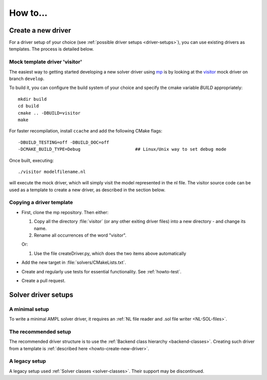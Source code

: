 How to...
=========

.. _howto-create-new-driver:

Create a new driver
-------------------

For a driver setup of your choice (see :ref:`possible driver setups <driver-setups>`),
you can use existing drivers as templates. The process is detailed below.

Mock template driver 'visitor'
~~~~~~~~~~~~~~~~~~~~~~~~~~~~~~

The easiest way to getting started developing a new solver driver using
`mp <https://github.com/ampl/mp>`_ is by
looking at the `visitor <https://github.com/ampl/mp/tree/develop/solvers/visitor>`_ mock
driver on branch ``develop``.

To build it, you can configure the build system of your choice and specify
the cmake variable `BUILD` appropriately::

  mkdir build
  cd build
  cmake .. -DBUILD=visitor
  make

For faster recompilation, install ``ccache`` and
add the following CMake flags::

  -DBUILD_TESTING=off -DBUILD_DOC=off
  -DCMAKE_BUILD_TYPE=Debug                     ## Linux/Unix way to set debug mode

Once built, executing::

  ./visitor modelfilename.nl

will execute the mock driver, which will simply visit the model represented
in the nl file.
The visitor source code can be used as a template to create a new driver,
as described in the section below.


Copying a driver template
~~~~~~~~~~~~~~~~~~~~~~~~~

* First, clone the mp repository.
  Then either:

  #. Copy all the directory :file:`visitor` (or any other exiting driver files)
     into a new directory - and change its name.

  #. Rename all occurrences of the word "visitor".


  Or:

  #. Use the file createDriver.py, which does the two items above automatically

* Add the new target in :file:`solvers/CMakeLists.txt`.

* Create and regularly use tests for essential functionality.
  See :ref:`howto-test`.

* Create a pull request.



.. _driver-setups:

Solver driver setups
--------------------

A minimal setup
~~~~~~~~~~~~~~~

To write a minimal AMPL solver driver, it requires an
:ref:`NL file reader and .sol file writer <NL-SOL-files>`.

The recommended setup
~~~~~~~~~~~~~~~~~~~~~

The recommended driver structure is to use the
:ref:`Backend class hierarchy <backend-classes>`.
Creating such driver from a template is
:ref:`described here <howto-create-new-driver>`.

A legacy setup
~~~~~~~~~~~~~~

A legacy setup used :ref:`Solver classes <solver-classes>`.
Their support may be discontinued.
